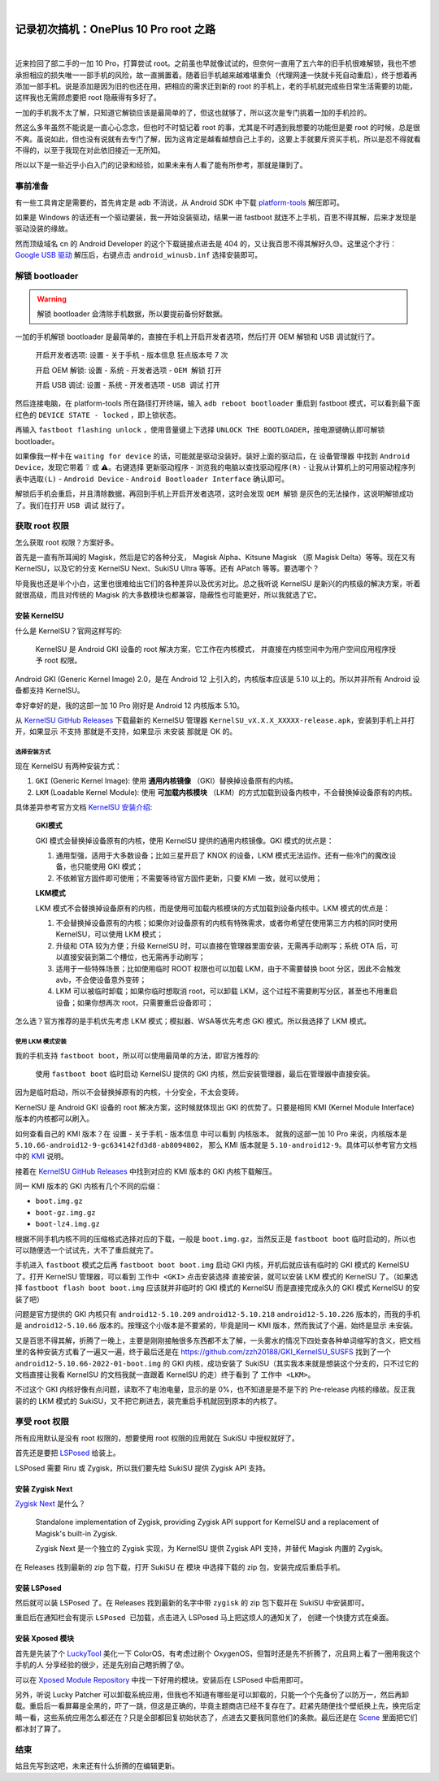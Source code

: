 .. image:: img/DA_1-cover.jpg
    :alt: 封面
    :align: center

|

#######################################
记录初次搞机：OnePlus 10 Pro root 之路
#######################################

.. raw:: html
  
  <hr>
  <div style="display: flex; align-items: center; gap: 0.5em;">
    <img src="/_static/icon/archive.svg" style="height:1.5em; vertical-align:middle;" alt="分类" title="分类"/>
    <span>日记残念</span>
    <img src="/_static/icon/author.svg" style="height:1.5em; vertical-align:middle; margin-left:1em" alt="作者" title="作者"/>
    <span>SH_Youth</span>
    <img src="/_static/icon/time.svg" style="height:1.5em; vertical-align:middle; margin-left:1em;" alt="时间" title="时间"/>
    <span>2025.08.08</span>
  </div>

|

近来捡回了部二手的一加 10 Pro，打算尝试 root。之前虽也早就像试试的，但奈何一直用了五六年的旧手机很难解锁，我也不想承担相应的损失唯一一部手机的风险，故一直搁置着。随着旧手机越来越难堪重负（代理网速一快就卡死自动重启），终于想着再添加一部手机。说是添加是因为旧的也还在用，把相应的需求迁到新的 root 的手机上，老的手机就完成些日常生活需要的功能，这样我也无需顾虑要把 root 隐蔽得有多好了。

一加的手机我不太了解，只知道它解锁应该是最简单的了，但这也就够了，所以这次是专门挑着一加的手机捡的。

然这么多年虽然不能说是一直心心念念，但也时不时惦记着 root 的事，尤其是不时遇到我想要的功能但是要 root 的时候，总是很不爽。虽说如此，但也没有说就有去专门了解，因为这肯定是越看越想自己上手的，这要上手就要斥资买手机，所以是忍不得就看不得的，以至于我现在对此依旧接近一无所知。

所以以下是一些近乎小白入门的记录和经验，如果未来有人看了能有所参考，那就是赚到了。

======================
事前准备
======================

有一些工具肯定是需要的，首先肯定是 adb 不消说，从 Android SDK 中下载
`platform-tools <https://developer.android.google.cn/tools/releases/platform-tools>`_
解压即可。

如果是 Windows 的话还有一个驱动要装，我一开始没装驱动，结果一进 fastboot 就连不上手机，百思不得其解，后来才发现是驱动没装的缘故。

.. raw:: html
  
  <p>装上这个就可以了：
  <s><a href="https://developer.android.google.cn/studio/run/win-usb">Google USB 驱动</a></s>
  </p>

然而顶级域名 cn 的 Android Developer 的这个下载链接点进去是 404 的，又让我百思不得其解好久😓。这里这个才行：
`Google USB 驱动 <https://developer.android.com/studio/run/win-usb>`_
解压后，右键点击 ``android_winusb.inf`` 选择安装即可。

==========================
解锁 bootloader
==========================

.. warning:: 

  解锁 bootloader 会清除手机数据，所以要提前备份好数据。

一加的手机解锁 bootloader 是最简单的，直接在手机上开启开发者选项，然后打开 OEM 解锁和 USB 调试就行了。

  开启开发者选项: ``设置`` - ``关于手机`` - ``版本信息`` 狂点版本号 7 次

  开启 OEM 解锁: ``设置`` - ``系统`` - ``开发者选项`` - ``OEM 解锁`` 打开
  
  开启 USB 调试: ``设置`` - ``系统`` - ``开发者选项`` - ``USB 调试`` 打开

然后连接电脑，在 platform-tools 所在路径打开终端，输入 ``adb reboot bootloader`` 重启到
fastboot 模式，可以看到最下面红色的 ``DEVICE STATE - locked`` ，即上锁状态。

再输入 ``fastboot flashing unlock`` ，使用音量键上下选择 ``UNLOCK THE BOOTLOADER``，按电源键确认即可解锁 bootloader。

如果像我一样卡在 ``waiting for device`` 的话，可能就是驱动没装好。装好上面的驱动后，在
``设备管理器`` 中找到 ``Android Device``，发现它带着 ❔ 或 ⚠️。右键选择
``更新驱动程序`` - ``浏览我的电脑以查找驱动程序(R)`` -
``让我从计算机上的可用驱动程序列表中选取(L)`` - ``Android Device`` -
``Android Bootloader Interface`` 确认即可。

解锁后手机会重启，并且清除数据，再回到手机上开启开发者选项，这时会发现 
``OEM 解锁`` 是灰色的无法操作，这说明解锁成功了。我们在打开 ``USB 调试`` 就行了。

==========================
获取 root 权限
==========================

怎么获取 root 权限？方案好多。

首先是一直有所耳闻的 Magisk，然后是它的各种分支， Magisk Alpha、Kitsune Magisk
（原 Magisk Delta）等等。现在又有 KernelSU，以及它的分支 KernelSU Next、SukiSU Ultra
等等。还有 APatch 等等。要选哪个？

毕竟我也还是半个小白，这里也很难给出它们的各种差异以及优劣对比。总之我听说 KernelSU
是新兴的内核级的解决方案，听着就很高级，而且对传统的 Magisk 的大多数模块也都兼容，隐蔽性也可能更好，所以我就选了它。

--------------------------
安装 KernelSU
--------------------------

什么是 KernelSU？官网这样写的:

  KernelSU 是 Android GKI 设备的 root 解决方案，它工作在内核模式，
  并直接在内核空间中为用户空间应用程序授予 root 权限。

Android GKI (Generic Kernel Image) 2.0，是在 Android 12 上引入的，内核版本应该是 5.10 以上的。所以并非所有 Android 设备都支持 KernelSU。

幸好幸好的是，我的这部一加 10 Pro 刚好是 Android 12 内核版本 5.10。

从 `KernelSU GitHub Releases <https://github.com/tiann/KernelSU/releases>`_
下载最新的 KernelSU 管理器 ``KernelSU_vX.X.X_XXXXX-release.apk``，安装到手机上并打开，如果显示 ``不支持`` 那就是不支持，如果显示 ``未安装`` 那就是 OK 的。

++++++++++++++++++++++++++
选择安装方式
++++++++++++++++++++++++++

现在 KernelSU 有两种安装方式：

1. ``GKI`` (Generic Kernel Image): 使用 **通用内核镜像** （GKI）替换掉设备原有的内核。
2. ``LKM`` (Loadable Kernel Module): 使用 **可加载内核模块** （LKM）的方式加载到设备内核中，不会替换掉设备原有的内核。

具体差异参考官方文档 `KernelSU 安装介绍 <https://kernelsu.org/zh_CN/guide/installation.html#installationintroduction>`_:

  **GKI模式**
  
  GKI 模式会替换掉设备原有的内核，使用 KernelSU 提供的通用内核镜像。GKI 模式的优点是：

  1. 通用型强，适用于大多数设备；比如三星开启了 KNOX 的设备，LKM 模式无法运作。还有一些冷门的魔改设备，也只能使用 GKI 模式；
  2. 不依赖官方固件即可使用；不需要等待官方固件更新，只要 KMI 一致，就可以使用；

  **LKM模式**

  LKM 模式不会替换掉设备原有的内核，而是使用可加载内核模块的方式加载到设备内核中。LKM 模式的优点是：

  1. 不会替换掉设备原有的内核；如果你对设备原有的内核有特殊需求，或者你希望在使用第三方内核的同时使用 KernelSU，可以使用 LKM 模式；
  2. 升级和 OTA 较为方便；升级 KernelSU 时，可以直接在管理器里面安装，无需再手动刷写；系统 OTA 后，可以直接安装到第二个槽位，也无需再手动刷写；
  3. 适用于一些特殊场景；比如使用临时 ROOT 权限也可以加载 LKM，由于不需要替换 boot 分区，因此不会触发 avb，不会使设备意外变砖；
  4. LKM 可以被临时卸载；如果你临时想取消 root，可以卸载 LKM，这个过程不需要刷写分区，甚至也不用重启设备；如果你想再次 root，只需要重启设备即可；

怎么选？官方推荐的是手机优先考虑 LKM 模式；模拟器、WSA等优先考虑 GKI 模式。所以我选择了 LKM 模式。

++++++++++++++++++++++++
使用 LKM 模式安装
++++++++++++++++++++++++

我的手机支持 ``fastboot boot``，所以可以使用最简单的方法，即官方推荐的:

  使用 ``fastboot boot`` 临时启动 KernelSU 提供的 GKI 内核，然后安装管理器，最后在管理器中直接安装。

因为是临时启动，所以不会替换掉原有的内核，十分安全，不太会变砖。

KernelSU 是 Android GKI 设备的 root 解决方案，这时候就体现出 GKI 的优势了。只要是相同 KMI (Kernel Module Interface) 版本的内核都可以刷入。

如何查看自己的 KMI 版本？在 ``设置`` - ``关于手机`` - ``版本信息`` 中可以看到 ``内核版本``。
就我的这部一加 10 Pro 来说，内核版本是 ``5.10.66-android12-9-gc634142fd3d8-ab8094802``，
那么 KMI 版本就是 ``5.10-android12-9``。具体可以参考官方文档中的
`KMI <https://kernelsu.org/zh_CN/guide/installation.html#kmi>`_ 说明。

接着在 `KernelSU GitHub Releases <https://github.com/tiann/KernelSU/releases>`_ 中找到对应的 KMI 版本的 GKI 内核下载解压。

同一 KMI 版本的 GKI 内核有几个不同的后缀：

- ``boot.img.gz``
- ``boot-gz.img.gz``
- ``boot-lz4.img.gz``

根据不同手机内核不同的压缩格式选择对应的下载，一般是 ``boot.img.gz``，当然反正是 ``fastboot boot``
临时启动的，所以也可以随便选一个试试先，大不了重启就完了。

手机进入 ``fastboot`` 模式之后再 ``fastboot boot boot.img`` 启动 GKI 内核，开机后就应该有临时的
GKI 模式的 KernelSU 了。打开 KernelSU 管理器，可以看到 ``工作中 <GKI>`` 点击安装选择
``直接安装``，就可以安装 LKM 模式的 KernelSU 了。（如果选择 ``fastboot flash boot boot.img``
应该就并非临时的 GKI 模式的 KernelSU 而是直接完成永久的 GKI 模式 KernelSU 的安装了吧）

问题是官方提供的 GKI 内核只有 ``android12-5.10.209`` ``android12-5.10.218`` ``android12-5.10.226``
版本的，而我的手机是 ``android12-5.10.66`` 版本的。按理这个小版本是不要紧的，毕竟是同一 KMI 版本，然而我试了个遍，始终是显示 ``未安装``。

又是百思不得其解，折腾了一晚上，主要是刚刚接触很多东西都不太了解，一头雾水的情况下四处查各种单词缩写的含义，把文档里的各种安装方式看了一遍又一遍，终于最后还是在 https://github.com/zzh20188/GKI_KernelSU_SUSFS
找到了一个 ``android12-5.10.66-2022-01-boot.img`` 的 GKI 内核，成功安装了 SukiSU（其实我本来就是想装这个分支的，只不过它的文档直接让我看 KernelSU 的文档我就一直跟着 KernelSU 的走）终于看到
了 ``工作中 <LKM>``。

不过这个 GKI 内核好像有点问题，读取不了电池电量，显示的是 0%，也不知道是是不是下的 Pre-release
内核的缘故。反正我装的的 LKM 模式的 SukiSU，又不把它刷进去，装完重启手机就回到原本的内核了。

============================
享受 root 权限
============================

所有应用默认是没有 root 权限的，想要使用 root 权限的应用就在 SukiSU 中授权就好了。

首先还是要把 `LSPosed <https://github.com/LSPosed/LSPosed>`_ 给装上。

LSPosed 需要 Riru 或 Zygisk，所以我们要先给 SukiSU 提供 Zygisk API 支持。

----------------------------
安装 Zygisk Next
----------------------------

`Zygisk Next <https://github.com/Dr-TSNG/ZygiskNext>`_
是什么？

  Standalone implementation of Zygisk, providing Zygisk API support for KernelSU and a replacement of Magisk's built-in Zygisk.
  
  Zygisk Next 是一个独立的 Zygisk 实现，为 KernelSU 提供 Zygisk API 支持，并替代 Magisk 内置的 Zygisk。

在 Releases 找到最新的 zip 包下载，打开 SukiSU 在 ``模块`` 中选择下载的 zip 包，安装完成后重启手机。

---------------------------
安装 LSPosed
---------------------------

然后就可以装 LSPosed 了。在 Releases 找到最新的名字中带 ``zygisk`` 的 zip 包下载并在 SukiSU 
中安装即可。

重启后在通知栏会有提示 ``LSPosed 已加载``，点击进入 LSPosed 马上把这烦人的通知关了，
创建一个快捷方式在桌面。

---------------------------
安装 Xposed 模块
---------------------------

首先是先装了个 `LuckyTool <https://github.com/Xposed-Modules-Repo/com.luckyzyx.luckytool>`_
美化一下 ColorOS，有考虑过刷个 OxygenOS，但暂时还是先不折腾了，况且网上看了一圈用我这个手机的人
分享经验的很少，还是先别自己瞎折腾了😰。

可以在 `Xposed Module Repository <https://modules.lsposed.org/>`_ 中找一下好用的模块。安装后在
LSPosed 中启用即可。

另外，听说 Lucky Patcher 可以卸载系统应用，但我也不知道有哪些是可以卸载的，只能一个个先备份了以防万一，然后再卸载。重启后一看屏幕是全黑的，吓了一跳，但这是正确的，毕竟主题商店已经不复存在了。赶紧先随便找个壁纸换上先，换完后定睛一看，这些系统应用怎么都还在？只是全部都回复初始状态了，点进去又要我同意他们的条款。最后还是在
`Scene <https://github.com/helloklf/vtools>`_
里面把它们都冰封了算了。

==========================
结束
==========================

姑且先写到这吧，未来还有什么折腾的在编辑更新。